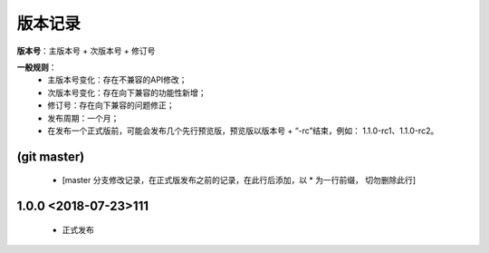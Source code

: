版本记录
=========

**版本号**：主版本号 + 次版本号 + 修订号

**一般规则**：
    * 主版本号变化：存在不兼容的API修改；
    * 次版本号变化：存在向下兼容的功能性新增；
    * 修订号：存在向下兼容的问题修正；
    * 发布周期：一个月；
    * 在发布一个正式版前，可能会发布几个先行预览版，预览版以版本号 + “-rc”结束，例如： 1.1.0-rc1、1.1.0-rc2。

(git master)
-------------------

    * [master 分支修改记录，在正式版发布之前的记录，在此行后添加，以 * 为一行前缀， 切勿删除此行]
    

1.0.0 <2018-07-23>111
-------------------
 
    * 正式发布